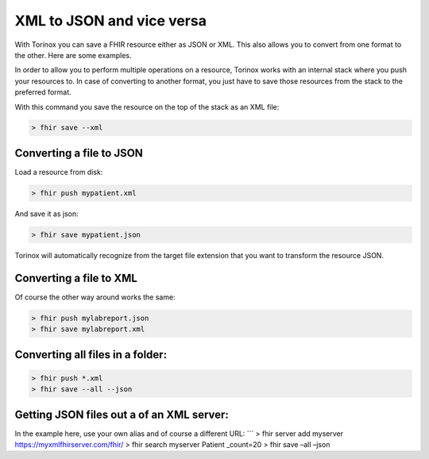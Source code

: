 XML to JSON and vice versa
==========================

With Torinox you can save a FHIR resource either as JSON or XML. This
also allows you to convert from one format to the other. Here are some
examples.

In order to allow you to perform multiple operations on a resource,
Torinox works with an internal stack where you push your resources to.
In case of converting to another format, you just have to save those
resources from the stack to the preferred format.

With this command you save the resource on the top of the stack as an
XML file:

.. code-block:: Bash

   > fhir save --xml

Converting a file to JSON
-------------------------

Load a resource from disk:

.. code-block:: Bash

   > fhir push mypatient.xml

And save it as json:

.. code-block:: Bash

   > fhir save mypatient.json

Torinox will automatically recognize from the target file extension that
you want to transform the resource JSON.

Converting a file to XML
------------------------

Of course the other way around works the same:

.. code-block:: Bash

   > fhir push mylabreport.json
   > fhir save mylabreport.xml

Converting all files in a folder:
---------------------------------

.. code-block:: Bash

   > fhir push *.xml
   > fhir save --all --json

Getting JSON files out a of an XML server:
------------------------------------------

In the example here, use your own alias and of course a different URL:
\``\` > fhir server add myserver https://myxmlfhirserver.com/fhir/ >
fhir search myserver Patient \_count=20 > fhir save –all –json
